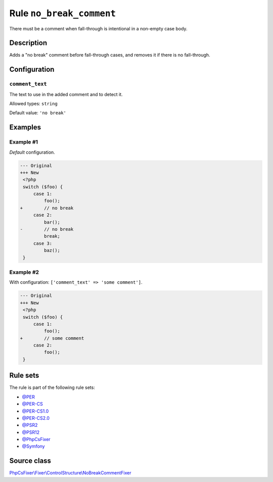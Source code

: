 =========================
Rule ``no_break_comment``
=========================

There must be a comment when fall-through is intentional in a non-empty case
body.

Description
-----------

Adds a "no break" comment before fall-through cases, and removes it if there is
no fall-through.

Configuration
-------------

``comment_text``
~~~~~~~~~~~~~~~~

The text to use in the added comment and to detect it.

Allowed types: ``string``

Default value: ``'no break'``

Examples
--------

Example #1
~~~~~~~~~~

*Default* configuration.

.. code-block:: diff

   --- Original
   +++ New
    <?php
    switch ($foo) {
        case 1:
            foo();
   +        // no break
        case 2:
            bar();
   -        // no break
            break;
        case 3:
            baz();
    }

Example #2
~~~~~~~~~~

With configuration: ``['comment_text' => 'some comment']``.

.. code-block:: diff

   --- Original
   +++ New
    <?php
    switch ($foo) {
        case 1:
            foo();
   +        // some comment
        case 2:
            foo();
    }

Rule sets
---------

The rule is part of the following rule sets:

- `@PER <./../../ruleSets/PER.rst>`_
- `@PER-CS <./../../ruleSets/PER-CS.rst>`_
- `@PER-CS1.0 <./../../ruleSets/PER-CS1.0.rst>`_
- `@PER-CS2.0 <./../../ruleSets/PER-CS2.0.rst>`_
- `@PSR2 <./../../ruleSets/PSR2.rst>`_
- `@PSR12 <./../../ruleSets/PSR12.rst>`_
- `@PhpCsFixer <./../../ruleSets/PhpCsFixer.rst>`_
- `@Symfony <./../../ruleSets/Symfony.rst>`_

Source class
------------

`PhpCsFixer\\Fixer\\ControlStructure\\NoBreakCommentFixer <./../src/Fixer/ControlStructure/NoBreakCommentFixer.php>`_
